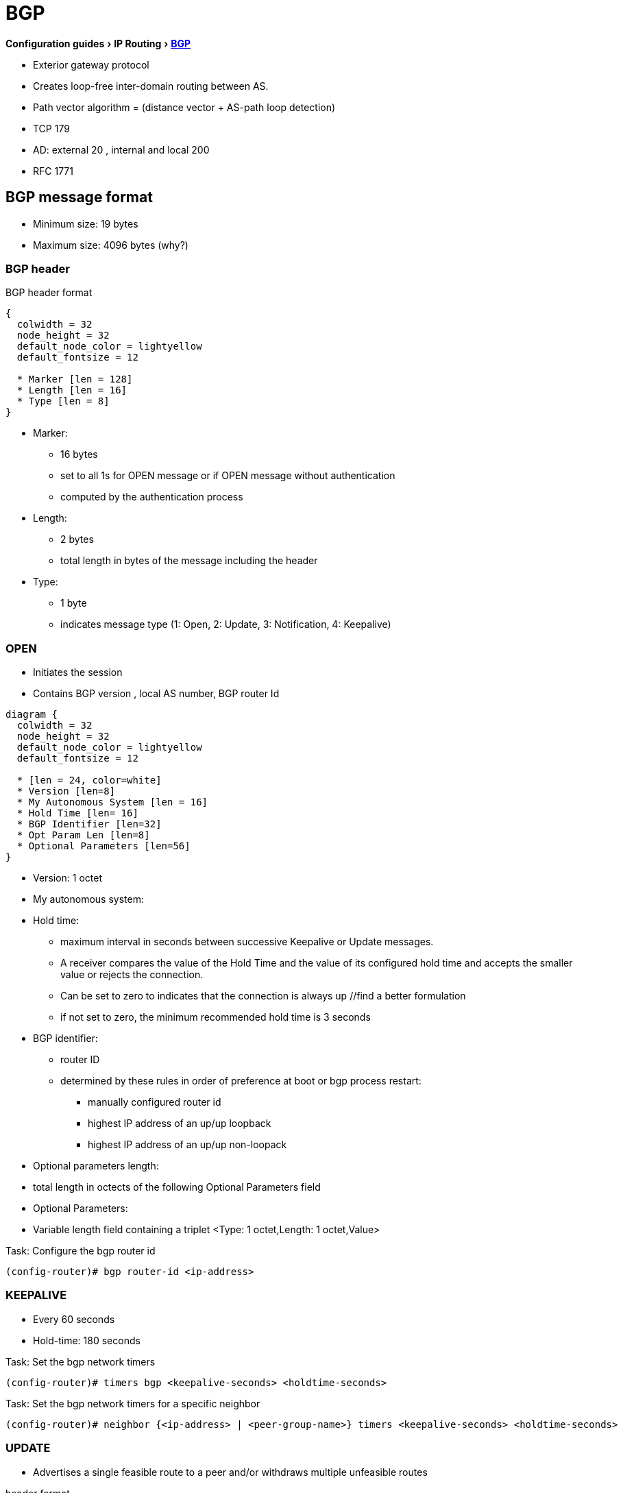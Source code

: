 = BGP
:icons: font
:experimental:

menu:Configuration guides[IP Routing > http://www.cisco.com/c/en/us/td/docs/ios-xml/ios/iproute_bgp/configuration/15-mt/irg-15-mt-book/configuring_a_basic_bgp_network.html[BGP] ]


- Exterior gateway protocol
- Creates loop-free inter-domain routing between AS.
- Path vector algorithm = (distance vector + AS-path loop detection)
- TCP 179
- AD: external 20 , internal and local 200
- RFC 1771

== BGP message format

- Minimum size: 19 bytes
- Maximum size: 4096 bytes (why?)

=== BGP header


.BGP header format
[packetdiag, target= 'bgp-header-format']
----
{
  colwidth = 32
  node_height = 32
  default_node_color = lightyellow
  default_fontsize = 12

  * Marker [len = 128]
  * Length [len = 16]
  * Type [len = 8]
}
----

* Marker:
  - 16 bytes
  - set to all 1s for OPEN message or if OPEN message without authentication
  - computed by the authentication process

* Length:
  - 2 bytes
  - total length in bytes of the message including the header

* Type:
  - 1 byte
  - indicates message type (1: Open, 2: Update, 3: Notification, 4: Keepalive)


=== OPEN

- Initiates the session
- Contains BGP version , local AS number, BGP router Id

[packetdiag, target="bgp-open"]
----
diagram {
  colwidth = 32
  node_height = 32
  default_node_color = lightyellow
  default_fontsize = 12

  * [len = 24, color=white]
  * Version [len=8]
  * My Autonomous System [len = 16]
  * Hold Time [len= 16]
  * BGP Identifier [len=32]
  * Opt Param Len [len=8]
  * Optional Parameters [len=56]
}
----

- Version: 1 octet
- My autonomous system:
- Hold time:
  * maximum interval in seconds between successive Keepalive  or Update messages.
  * A receiver compares the value of the Hold Time and the value of its configured hold time
  and accepts the smaller value or rejects the connection.
  * Can be set to zero to indicates that the connection is always up //find a better formulation
  * if not set to zero, the minimum recommended hold time is 3 seconds

- BGP identifier:
  * router ID
  * determined by these rules in order of preference at boot or bgp process restart:
    ** manually configured router id
    ** highest IP address of an up/up loopback
    ** highest IP address of an up/up non-loopack

- Optional parameters length:
  - total length in octects of the following Optional Parameters field

- Optional Parameters:
  - Variable length field containing a triplet <Type: 1 octet,Length: 1 octet,Value>

.Task: Configure the bgp router id
----
(config-router)# bgp router-id <ip-address>
----

=== KEEPALIVE

- Every 60 seconds
- Hold-time: 180 seconds

.Task: Set the bgp network timers
----
(config-router)# timers bgp <keepalive-seconds> <holdtime-seconds>
----

.Task: Set the bgp network timers for a specific neighbor
----
(config-router)# neighbor {<ip-address> | <peer-group-name>} timers <keepalive-seconds> <holdtime-seconds>
----

=== UPDATE

- Advertises a single feasible route to a peer and/or withdraws multiple unfeasible routes

.header format
[packetdiag, target=""]
----
diagram {
  colwidth = 32
  node_height = 32
  default_node_color = lightyellow
  default_fontsize = 12

  * Unfeasible Routes Length [len = 16, color = yellow]
  * Withdrawn Routes (variable) [len = 48, style=dashed]
  * Total Path Attribute Length [len=16, color = yellow]
  * Path Attributes (variable) [len=48, style=dashed]
  * Network Layer Reachability Information (variable) [len=64,style=dashed]
}
----


- Unfeasible Routes Length
  * 2-octet field
  * total length of the following Withdrawn Routes field, in octets.

- Withdrawn Routes
  * variable-length
  * lists routes to be withdrawn from service.
  * Each route in the list is described with a (Length, Prefix) tuple in which the Length is
the length of the prefix and the Prefix is the IP address prefix of the withdrawn route.

- Total Path Attribute Length
  * 2-octet
  * total length of the following Path Attribute field, in octets.

- Path Attributes
  * variable-length
  * lists the attributes associated with the NLRI in the following field.
  Each path attribute is a variable-length triple of (Attribute Type, Attribute
Length, Attribute Value). The Attribute Type part of the triple is a 2-octet field consisting of
four flag bits, four unused bits, and an Attribute Type code (see <<AttributeTypeCode>>).


.Attribute Type part of the Path Attributes field
[packetdiag, target="bgp-attribute"]
----
diagram {
  colwidth = 32
  node_height = 32
  default_node_color = lightyellow
  default_fontsize = 12

  * O [len=1 ]
  * T [len=1 ]
  * P [len=1 ]
  * E [len=1 ]
  * Unused [len=4, color=lightgrey]
  * Attribute Type Code [len=8]
}
----

Flag bits (1/0)::
- O: Optional / Well-known
- T: Transitive / Non-transitive
- P: Partial / Complete
- E: Extended length / Regular length ( 2-bytes/ 1-bytes)
- U: Unused

[[AttributeTypeCode]]
.Attribute Type Code
[format="dsv",options="header",cols="10,40,40"]
|===
Code : Attribute        : Category
1    : ORIGIN           : Well-known mandatory
2    : AS_PATH          : Well-known mandatory
3    : NEXT_HOP         : Well-known mandatory
4    : MULTI_EXIT_DISC  : Optional nontransitive
5    : LOCAL_REF        : Optional transitive
6    : ATOMIC_AGGREGATE : Well-known discretionary
7    : AGGREGATOR       : Optional transitive
8    : COMMUNITY        : Optional transitive
9    : ORIGINATOR_ID    : Optional nontransitive
10   : CLUSTER_LIST     : Optional nontransitive
255  : Reserved
|===


NOTE: tasks for Internet, no-export, no-advertise, local-as

=== NOTIFICATION

  - go out in response to error, fatal condition
  - torn down or reset the BGP peer session

=== BGP FSM States

.BGP neighbor negotiation finite state machines
[graphviz]
----
digraph bgp_fsm {
  rankdir=LR
  Idle [fillcolor="yellow",style=filled]
  Idle -> Idle
  Idle -> Connect
  Connect -> Idle
  Connect -> Connect
  Connect -> Active
  Active -> Idle
  Active -> Connect
  Active -> Active
  Active -> OpenSent [label="OPEN"]
  Connect -> OpenSent  [label="OPEN"]
  OpenSent -> OpenConfirm
  OpenSent -> Active
  OpenSent -> Idle
  OpenConfirm -> Idle
  OpenConfirm -> OpenConfirm [label="KEEPALIVE" ]
  Established [fillcolor="green",style=filled]
  OpenConfirm -> Established
  Established -> Idle [label= "NOTIFICATION"]
  Established -> Established [label="KEEPALIVE UPDATE"]
}
----

-  *Idle* – initial BGP state after enabling BGP process or resetting device.
-  *Connect* - waits for a TCP connection with the remote peer. If
successful, sends OPEN message. If not, resets the ConnectRetry timer and transitions to Active state.
-  *Active* – attempts to initiate a TCP connection with the remote
peer. If successful, sends OPEN message. If not, resets ConnectRetry timer and transitions back to Connect state
-  *OpenSent* – TCP connection up and OPEN message sent,  transition to OpenReceive state and wait for initial
keepalive to move into OpenConfirm state.
If TCP session disconnect, terminate BGP session, reset ConnectRetry timer, move back to Active State.
-  *OpenConfirm* – OPEN messages sent and received. Wait for KEEPALIVE
-  *Established* – KEEPALIVE received, neighbor parameters match. the BGP peer session is fully established. UPDATE
messages containing routing information will now be sent.

- If peer stuck in *Active* state, potential problems can include:
  * no IP connectivity
  * incorrect *neighbor* statement
  * access-list filtering TCP port 179


TODO: To display transitions from idle to established with debug ip bgp
----
R1(config)# router bgp 123
R1(config-router)# no neigh 172.16.16.6 shutdown
*Mar 4 21:02:16.958: BGP: 172.16.16.6 went from
*Mar 4 21:02:16.958: BGP: 172.16.16.6 , delay 15571ms
*Mar 4 21:02:29.378: BGP: 172.16.16.6
*Mar 4 21:02:29.382: BGP: 172.16.16.6 rcv message type 1, length (excl. header) 26 *Mar 4 21:02:29.382: BGP: 172.16.16.6 rcv OPEN, version 4, holdtime 180 seconds *Mar 4 21:02:29.382: BGP: 172.16.16.6 went from
*Mar 4 21:02:29.382: BGP: 172.16.16.6   , version 4,   ,
holdtime 180 seconds
*Mar 4 21:02:29.382: BGP: 172.16.16.6     w/ OPTION parameter len: 16 BGP: 172.16.16.6
*Mar 4 21:02:29.382: BGP: 172.16.16.6 went from OpenSent to OpenConfirm
*Mar 4 21:02:29.382: BGP: 172.16.16.6 send message type 1, length (incl. header) 45
*Mar  4 21:02:29.394: BGP: 172.16.16.6 went from
----





== Autonomous systems

- AS: set of routers under a single technical administration
- AS can be:
  * stub : only one exit
  * multihomed: multiple connections with the one or multiple providers
    ** transit: allows traffic with origin and destination outside the AS
    ** non-transit:

=== ASN format

- 2-byte (RFC 4271)
  * 0 - 65535
  * reserved: 0, 65535
  * public use: 1 - 64495
  * documentation: 64496-64511 (RFC 5398)
  * private use: 64512 - 65534

- 4-byte (RFC 5396)
  * Asplain: decimal value notation for 2-byte and 4-byte ASNs
  * Asdot: decimal value notation for 2-byte and dot notation for 4-byte ASN
  * Documentation: 65536-65551 (RFC 5398)

- AS 23456: reserved for gradual transition from 2-byte to 4-byte (RFC 4893)

.Task: Modify the default output and regex match format for 4-byte ASN
----
(config-router)# bgp asnotation dot
----

== BGP peers

- Manually configured and not automatically discovered
- Formed over a TCP connection
- Exchanges PA(Path Attributes) and NLRI (IP/prefix) with the same PA
- Starts with full BGP routing table then incremental updates
- Keeps table version number

iBPG peers ::
  - same AS
  - must be fully meshed within AS

eBGP peers ::
  - different AS
  - by default, one hop away but you can change that with *ebgp-multihop*

.Task: Configure Neighbor
----
(config-router)# neighbor <ip-address> remote-as <asn>
----

.Task: Enable the neighbor to exchange prefixes for the ipv4 unicast address family with the local device
----
(config-router)# address-family ipv4 [unicast | multicast | vrf <name>]
!TODO check the mode
(config-router)# neighbor <ip-address> activate
----

.Task: Display info about the TCP and BGP connection to neighbors
----
# sh ip bgp neigbors <ip-address>
----

//todo: split this command
//# show ip bgp neighbors [ip-address] [received-routes | routes | advertised-routes | paths regexp | dampened-routes | received prefix-filter]
//# show ip bgp [network-address] [network-mask] [longer-prefixes] [prefix-list prefix-list-name | route-map route-map-name] [shorter prefixes mask-length]


== BGP peer groups

- Group of peers with the same update policies ( outbound route maps, distribute lists, filter lists, update source ,)
- Benefits:
  * simplify configuration
  * make configuration updates more efficient

- Restrictions for eBGP peers:

.Task: Create a BGP peer group
----
(config-router)# neighbor <peer-group-name> peer-group
----

.Task: Assign a neighbor to a peer group
----
(config-router)# neighbor <ip-address> peer-group <name>
----

.Task: Add a text description with a specified peer group
----
(config-router)# neighbor <peer-group-name> description <text>
----

.Task: Disable a BGP peer or peer group
----
(config-router)# neighbor <ip-address> shutdown
----

== BGP session reset

- Whenever the routing policy changes due to a configuration change
- Can be hard reset, soft reset or dynamic inbound soft reset

.Task: Clear and reset BGP neighbor sessions
----
# clear ip bgp *
----

.Task: Enable logging of BGP neighbor resets
----
(config-router)# bgp log-neighbor-changes
----

.Task: Clear BGP update group membership and recalculate BGP update groups
----
# clear ip bgp update-group [ <index-group> | <ip-address> ]
----

=== Hard reset

- Tears down the peering sessions including the TCP connections
- Deletes prefixes learned from the peers.
- Pros: no memory overhead

=== Soft reset

- Stores prefix information
- Do not tearn down existing peering sessions
- Can be configured for inbound or outbound sessions

.Task:Configure a BGP speaker to perform inbound soft reconfiguration for peers that do not support the route refresh capability.
----
(config-router)# bgp soft-reconfig-backup
----

.Task: Start storing updates for each neighbor that do not support route refresh
----
(config-router)# neighbor <ip-address|peer-group-name> soft-reconfiguration [inbound]
----
[NOTE]
====
- All the updates received from this neighbor will be stored unmodified,
  regardless of the inbound policy. When inbound soft reconfiguration is done
  later, the stored information will be used to generate a new set of inbound
  updates.

- Memory requirements can increased.
====

=== Dynamic inbound soft reset

- Do not store update information locally
- Relies on dynamic exchanges with supporting peers
- The peers supports the capability if  *show ip bgp neighbors* displays
  _Received route refresh capability from peer_ .
- Use *bgp soft-reconfig-backup* to store updates for peers who do not support the refresh route capability

=== Routing policy change management

TODO: add this part under bgp reset

== BGP route aggregation

- 2 methods
  * basic route redistribution: creates an aggregate route, then redistributes the routes in BGP
  * conditional aggregation: creates an aggregate route , then advertises or not certain routes
  based on route maps, AS-SET, or summary information

- *bgp suppress-inactive* stops BGP to advertise inactive routes (not installed
  into the RIB) to any peer.


=== BGP route aggregation generating AS_SET information

#TODO: improve this part

AS_SET information can be generated when BGP routes are aggregated using the
aggregate-address command. The path advertised for such a route is an AS_SET
consisting of all the elements, including the communities, contained in all the
paths that are being summarized. If the AS_PATHs to be aggregated are
identical, only the AS_PATH is advertised. The ATOMIC-AGGREGATE attribute, set
by default for the aggregate-address command, is not added to the AS_SET.




== BGP backdoor routes

- Use *network backdoor* to cause BGP to prefer EIGRP

image::bgp-backdoor-route-topology.png[]

.Task: Indicate a network reachable through a backdoor route
----
(config-router)# network <ip-address> backdoor
----

== Best path selection algorithm

. reachable next hop (well-known mandatory)
. highest weight
. highest local pref
. locally originated paths (network, distribute, aggregate-summary) over externally originated paths
. shortest AS path
. lowest origin type ( internal over external over incomplete)
. lowest MED
. eBGP paths over iBGP paths
. lowest IGP cost
. oldest path
. lowest BGP router id

TIP: “We Love Oranges AS Oranges Mean Pure Refreshment”.
W Weight (Highest) L Local_Pref (Highest) O Originate (local originate) AS
As_Path (shortest) O Origin Code (IGP < EGP < Incomplete) M MED (lowest) P
Paths (External Paths preferred Over Internal) R Router ID (lowest)

=== community attributes

- No-advertise: prevents advertisements to any BGP peer
- No-export: prevents advertisements to any eBGP peer
- No-advertise: prevents advertisements outside the AS, or in confederation scenarios, outside the sub-AS
- Internet:  advertises routes to any route


== BGP Routing Process

.Task: Configure a bgp routing process
----
(config)# router bgp <asn>
----

.Task: Specify a network as local to the BGP routing table
----
(config-router)# network <prefix> [mask  <a.b.c.d>] [route-map <name>]
----


.Task: Disable the IPv4 unicast address family for the BGP routing process
----
no bgp default ipv4-unicast
----

.Task: Add a text description with a specified neighbor
----
(config-router)# neighbor <ip-address> description <text>
----




- Apply a route map to incoming or outgoing routes
----
(config-router)# neighbor <ip-address|peer-group-name> route-map <name> [in | out]
----


=== Aggregating Route Prefixes Using BGP

.Task: Redistribute static routes into the BGP routing table
----
(config-router)# redistribute static
----

.Task:Create an aggregate entry in a BGP routing table
----
(config-router)# aggregate-address <prefix> <mask> [as-set]
----

.Task: Create an aggregate route and suppress advertisements of more-specific routes to all peers
----
(config-router)# aggregate-address <prefix> <mask> [summary-only]
----

.Task: Create an aggregate route but suppress advertisement of specified routes
----
(config-router)# aggregate-address <prefix> <mask> [suppress-map <map-name>]
----


.Task: Selectively advertises routes previously suppressed by the *aggregate-address* command
----
(config-router)# neighbor <ip-address | peer-group-name> unsuppress-map <map-name>
----


- Conditionally advertise BGP routes

The routes or prefixes that will be conditionally advertised are defined in two
route maps: an advertise map and either an exist map or nonexist map. The route
map associated with the exist map or nonexist map specifies the prefix that the
BGP speaker will track. The route map associated with the advertise map
specifies the prefix that will be advertised to the specified neighbor when the
condition is met.

- If a prefix is found to be present in the exist map by the BGP speaker, the
  prefix specified by the advertise map is advertised.

- If a prefix is found not to be present in the nonexist map by the BGP
  speaker, the prefix specified by the advertise map is advertised.

- If the condition is not met, the route is withdrawn and conditional
  advertisement does not occur. All routes that may be dynamically advertised
  or not advertised must exist in the BGP routing table in order for
  conditional advertisement to occur. These routes are referenced from an
  access list or an IP prefix list.


.Task: Advertise selectively some BGP routes to neighbor
----
(config-router)# neighbor <ip-address> advertise-map <name-1> { exist-map <name> | non-exist-map <name>}
----

.Task: Inject more specific prefixes into a BGP routing table over less specific prefixes
----
(config-router)# bgp inject-map <name> exist-map <name> [copy-attributes]
----

== BGP Routes

.Task: Advertise a default route to BGP peers
----
(config-router)# neighbor <ip-address> default-originate  [route-map <name>]
----



.Task: Suppress inactive route advertisement using BGP

- Suppress inactive route advertisement
----
(config-router-af)# bgp suppress-inactive
----

==  peer session template

.Task: Create a peer session template
----
(config-router)# template peer-session <name>
----

.Task: Inherit the configuration of another peer session template
----
(config-router-stmp)# inherit peer-session <template-name>
----

.Task: Send a peer session template to a neighbor so that the neighbor can inherit the configuration
----
(config-router)# neighbor <ip-address> inherit peer-session <template-name>
----

== Peer Policy Template

.Task: Create a peer policy template
----
(config-router)# template peer-policy <name>
----


.Task: Configure the maximum number of prefixes that a neighbor will accept from this peer
----
(config-router-ptmp)# maximum-prefix <limit> [<threshold>] [restart <interval> | warning-only]
----

[NOTE]
- A peer policy template can directly or indirectly inherit up to 8 peer
  policy templates.

- A BGP neighbor cannot be configured to work with both peer groups and peer
  templates. A BGP neighbor can be configured to belong only to a peer group or
  to inherit policies only from peer templates.


== BGP Routing Table

.Task: Display the entries in the bgp routing table
----
# sh ip bgp [prefix] [mask]
----


- Verify that the VRF instance has been created

----
# show ip vrf
----


- Display information about all the BGP paths in the database

----
# show ip bgp paths
----

- Display the status of all BGP connections

----
# show ip bgp summary
----


- Display IPv4 multicast database-related information

----
show ip bgp ipv4 multicast <command>
----


- Display injected paths

----
# show ip bgp injected-paths

BGP table version is 11, local router ID is 10.0.0.1
Status codes:s suppressed, d damped, h history, * valid, > best, i -
internal
Origin codes:i - IGP, e - EGP, ? - incomplete
   Network          Next Hop            Metric LocPrf Weight Path
*> 172.16.0.0       10.0.0.2                               0 ?
*> 172.17.0.0/16    10.0.0.2                               0 ?
----


- Display update replication stats for BGP update groups

----
# show ip bgp replication [<index-group> | <ip-address>] [summary]
----

- Display BGP routes that are not installed in the RIB

----
# show ip bgp rib-failure

Network            Next Hop                      RIB-failure   RIB-NH Matches
10.1.15.0/24       10.1.35.5           Higher admin distance              n/a
10.1.16.0/24       10.1.15.1           Higher admin distance              n/a
----


- Display locally configured peer session template

----
show ip bgp template peer-session
----

== Troubleshoot


.Task: Display info about the processing of BGP update groups.
----
# debug ip bgp groups
----

== todos

- Concept: bgp route aggregation generating AS_SET information
- Multiprotocol bgp concepts
- Multiprotocol bgp extensions for IP multicast concepts
- AFI bgp address family identifier model : ipv4, ipv6,clns, vpnv4

